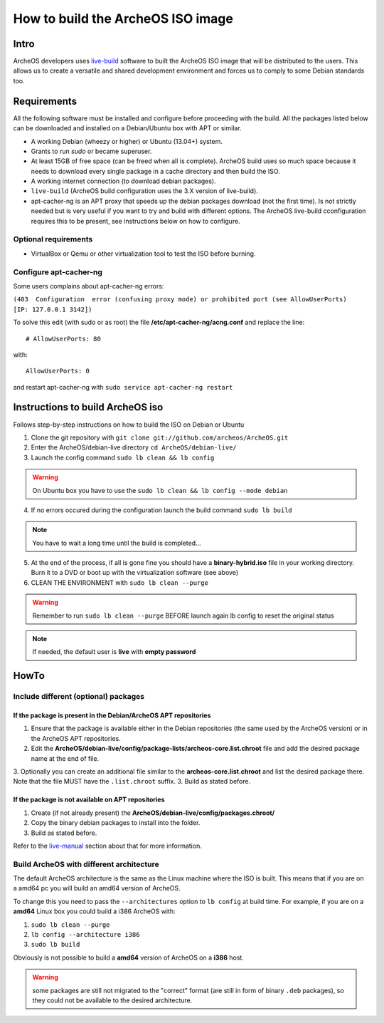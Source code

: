 .. _build-iso:

How to build the ArcheOS ISO image
==================================

Intro
-----

ArcheOS developers uses `live-build`_ software to built the ArcheOS ISO image
that will be distributed to the users.
This allows us to create a versatile and shared development environment and
forces us to comply to some Debian standards too.

Requirements
------------

All the following software must be installed and configure before proceeding
with the build.
All the packages listed below can be downloaded and installed on a Debian/Ubuntu
box with APT or similar.

* A working Debian (wheezy or higher) or Ubuntu (13.04+) system.
* Grants to run `sudo` or became superuser.
* At least 15GB of free space (can be freed when all is complete).
  ArcheOS build uses so much space because it needs to download every single
  package in a cache directory and then build the ISO.
* A working internet connection (to download debian packages).
* ``live-build`` (ArcheOS build configuration uses the 3.X version of
  live-build).
* _`apt-cacher-ng` is an APT proxy that speeds up the debian packages
  download (not the first time). Is not strictly needed but is very useful if
  you want to try and build with different options. The ArcheOS live-build
  cconfiguration requires this to be present, see instructions below on how to
  configure.

Optional requirements
^^^^^^^^^^^^^^^^^^^^^

* VirtualBox or Qemu or other virtualization tool to test the ISO before
  burning.

Configure apt-cacher-ng
^^^^^^^^^^^^^^^^^^^^^^^
Some users complains about apt-cacher-ng errors:
 
``(403  Configuration  error (confusing proxy mode) or prohibited port (see AllowUserPorts)  [IP: 127.0.0.1 3142])``

To solve this edit (with sudo or as root) the file **/etc/apt-cacher-ng/acng.conf** and replace the line:

::

   # AllowUserPorts: 80

with:

::

   AllowUserPorts: 0

and restart apt-cacher-ng with ``sudo service apt-cacher-ng restart``
 
Instructions to build ArcheOS iso
---------------------------------

Follows step-by-step instructions on how to build the ISO on Debian or Ubuntu

1. Clone the git repository with ``git clone git://github.com/archeos/ArcheOS.git``
2. Enter the ArcheOS/debian-live directory ``cd ArcheOS/debian-live/``
3. Launch the config command ``sudo lb clean && lb config``

.. warning:: On Ubuntu box you have to use the ``sudo lb clean && lb config --mode debian``

4. If no errors occured during the configuration launch the build command ``sudo lb build``

.. note:: You have to wait a long time until the build is completed...

5. At the end of the process, if all is gone fine you should have a 
   **binary-hybrid.iso** file in your working directory. Burn it to a DVD
   or boot up with the virtualization software (see above)
6. CLEAN THE ENVIRONMENT  with ``sudo lb clean --purge``


.. warning:: Remember to run ``sudo lb clean --purge`` BEFORE launch again lb
             config to reset the original status

.. note:: If needed, the default user is **live** with **empty password**

HowTo
-----

Include different (optional) packages
^^^^^^^^^^^^^^^^^^^^^^^^^^^^^^^^^^^^^

If the package is present in the Debian/ArcheOS APT repositories
""""""""""""""""""""""""""""""""""""""""""""""""""""""""""""""""

1. Ensure that the package is available either in the Debian repositories (the
   same used by the ArcheOS version) or in the ArcheOS APT repositories.
2. Edit the **ArcheOS/debian-live/config/package-lists/archeos-core.list.chroot** file and add the desired package name at the end of file.
3. Optionally you can create an additional file similar to the **archeos-core.list.chroot** and list the desired package there. Note that the file MUST have the    ``.list.chroot`` suffix.
3. Build as stated before.

If the package is not available on APT repositories
"""""""""""""""""""""""""""""""""""""""""""""""""""

1. Create (if not already present) the **ArcheOS/debian-live/config/packages.chroot/**
2. Copy the binary debian packages to install into the folder.
3. Build as stated before.

Refer to the `live-manual`_ section about that for more information.

Build ArcheOS with different architecture
^^^^^^^^^^^^^^^^^^^^^^^^^^^^^^^^^^^^^^^^^

The default ArcheOS architecture is the same as the Linux machine where the ISO is built. 
This means that if you are on a amd64 pc you will build an amd64 version of ArcheOS.

To change this you need to pass the ``--architectures`` option to ``lb config`` at build time. For example, if you are on a **amd64** Linux box you could build a i386 ArcheOS with:

1. ``sudo lb clean --purge``
2. ``lb config --architecture i386``
3. ``sudo lb build``

Obviously is not possible to build a **amd64** version of ArcheOS on a **i386** host.

.. warning:: some packages are still not migrated to the "correct" format (are still in form of binary ``.deb`` packages), so they could not be available to the desired architecture.



.. _live-build: http://live.debian.net/devel/live-build/
.. _apt-cacher-ng: http://live.debian.net/devel/live-build/
.. _live-manual: http://live.debian.net/manual/3.x/html/live-manual.en.html#430
